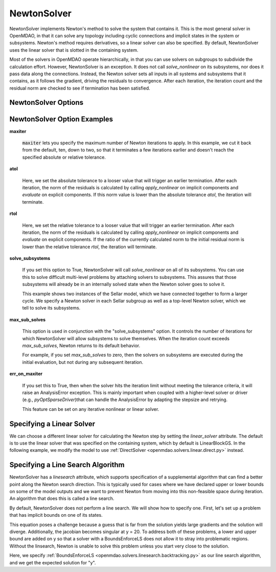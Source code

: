 .. _nlnewton:

************
NewtonSolver
************

NewtonSolver implements Newton's method to solve the system that contains it. This
is the most general solver in OpenMDAO, in that it can solve any topology including cyclic
connections and implicit states in the system or subsystems. Newton's method requires derivatives,
so a linear solver can also be specified. By default, NewtonSolver uses the linear solver
that is slotted in the containing system.

.. embed-code::
    openmdao.solvers.nonlinear.tests.test_newton.TestNewtonFeatures.test_feature_basic
    :layout: interleave

Most of the solvers in OpenMDAO operate hierarchically, in that you can use solvers on subgroups
to subdivide the calculation effort. However, NewtonSolver is an exception. It does not
call `solve_nonlinear` on its subsystems, nor does it pass data along the connections. Instead,
the Newton solver sets all inputs in all systems and subsystems that it contains, as it follows
the gradient, driving the residuals to convergence.  After each iteration, the iteration count and the residual norm are
checked to see if termination has been satisfied.

NewtonSolver Options
--------------------

.. embed-options::
    openmdao.solvers.nonlinear.newton
    NewtonSolver
    options

NewtonSolver Option Examples
----------------------------

**maxiter**

  :code:`maxiter` lets you specify the maximum number of Newton iterations to apply. In this example, we
  cut it back from the default, ten, down to two, so that it terminates a few iterations earlier and doesn't
  reach the specified absolute or relative tolerance.

  .. embed-code::
      openmdao.solvers.nonlinear.tests.test_newton.TestNewtonFeatures.test_feature_maxiter
      :layout: interleave

**atol**

  Here, we set the absolute tolerance to a looser value that will trigger an earlier termination. After
  each iteration, the norm of the residuals is calculated by calling `apply_nonlinear` on implicit
  components and `evaluate` on explicit components. If this norm value is lower than the absolute
  tolerance `atol`, the iteration will terminate.

  .. embed-code::
      openmdao.solvers.nonlinear.tests.test_newton.TestNewtonFeatures.test_feature_atol
      :layout: interleave

**rtol**

  Here, we set the relative tolerance to a looser value that will trigger an earlier termination. After
  each iteration, the norm of the residuals is calculated by calling `apply_nonlinear` on implicit
  components and `evaluate` on explicit components. If the ratio of the currently calculated norm to the
  initial residual norm is lower than the relative tolerance `rtol`, the iteration will terminate.

  .. embed-code::
      openmdao.solvers.nonlinear.tests.test_newton.TestNewtonFeatures.test_feature_rtol
      :layout: interleave

**solve_subsystems**

  If you set this option to True, NewtonSolver will call `solve_nonlinear` on all of its subsystems. You can
  use this to solve difficult multi-level problems by attaching solvers to subsystems. This assures that those
  subsystems will already be in an internally solved state when the Newton solver goes to solve it.

  This example shows two instances of the Sellar model, which we have connected together to form a larger cycle.
  We specify a Newton solver in each Sellar subgroup as well as a top-level Newton solver, which we tell to solve
  its subsystems.

  .. embed-code::
      openmdao.solvers.nonlinear.tests.test_newton.TestNewtonFeatures.test_solve_subsystems_basic
      :layout: interleave

**max_sub_solves**

  This option is used in conjunction with the "solve_subsystems" option. It controls the number of iterations for which
  NewtonSolver will allow subsystems to solve themselves. When the iteration count exceeds `max_sub_solves`,  Newton
  returns to its default behavior.

  For example, if you set `max_sub_solves` to zero, then the solvers on subsystems are executed during the initial
  evaluation, but not during any subsequent iteration.

  .. embed-code::
      openmdao.solvers.nonlinear.tests.test_newton.TestNewtonFeatures.test_feature_max_sub_solves
      :layout: interleave

**err_on_maxiter**

  If you set this to True, then when the solver hits the iteration limit without meeting the tolerance criteria, it
  will raise an AnalysisError exception. This is mainly important when coupled with a higher-level solver or
  driver (e.g., `pyOptSparseDriver`)that can handle the AnalysisError by adapting the stepsize and retrying.

  .. embed-code::
      openmdao.solvers.nonlinear.tests.test_newton.TestNewtonFeatures.test_feature_err_on_maxiter
      :layout: interleave

  This feature can be set on any iterative nonlinear or linear solver.

Specifying a Linear Solver
--------------------------

We can choose a different linear solver for calculating the Newton step by setting the `linear_solver` attribute. The default is to use the
linear solver that was specified on the containing system, which by default is LinearBlockGS. In the following example,
we modify the model to use :ref:`DirectSolver <openmdao.solvers.linear.direct.py>` instead.

.. embed-code::
    openmdao.solvers.nonlinear.tests.test_newton.TestNewtonFeatures.test_feature_linear_solver
    :layout: interleave

Specifying a Line Search Algorithm
----------------------------------

NewtonSolver has a `linesearch` attribute, which supports specification of a supplemental algorithm that can find a better point
along the Newton search direction. This is typically used for cases where we have declared upper
or lower bounds on some of the model outputs and we want to prevent Newton from moving into this
non-feasible space during iteration. An algorithm that does this is called a line search.

By default, NewtonSolver does not perform a line search. We will show how to specify one. First,
let's set up a problem that has implicit bounds on one of its states.

.. embed-code::
    openmdao.solvers.linesearch.tests.test_backtracking.CompAtan

This equation poses a challenge because a guess that is far from the solution yields large
gradients and the solution will diverge. Additionally, the jacobian becomes singular at y = 20. To address
both of these problems, a lower and upper bound are added on y so that a solver with a BoundsEnforceLS does not
allow it to stray into problematic regions. Without the linsearch, Newton is unable to solve this problem unless you start
very close to the solution.

Here, we specify :ref:`BoundsEnforceLS <openmdao.solvers.linesearch.backtracking.py>`
as our line search algorithm, and we get the expected solution for "y".

.. embed-code::
    openmdao.solvers.linesearch.tests.test_backtracking.TestFeatureLineSearch.test_feature_specification
    :layout: interleave

.. tags:: Solver, NonlinearSolver
